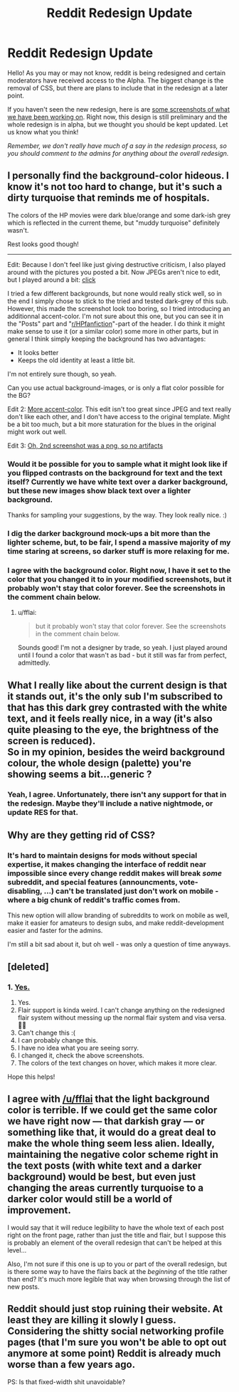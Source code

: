 #+TITLE: Reddit Redesign Update

* Reddit Redesign Update
:PROPERTIES:
:Score: 15
:DateUnix: 1518787128.0
:DateShort: 2018-Feb-16
:FlairText: Meta :snoo:
:END:
Hello! As you may or may not know, reddit is being redesigned and certain moderators have received access to the Alpha. The biggest change is the removal of CSS, but there are plans to include that in the redesign at a later point.

If you haven't seen the new redesign, here is are [[https://imgur.com/a/olL1X][some screenshots of what we have been working on]]. Right now, this design is still preliminary and the whole redesign is in alpha, but we thought you should be kept updated. Let us know what you think!

/Remember, we don't really have much of a say in the redesign process, so you should comment to the admins for anything about the overall redesign./


** I personally find the background-color hideous. I know it's not too hard to change, but it's such a dirty turquoise that reminds me of hospitals.

The colors of the HP movies were dark blue/orange and some dark-ish grey which is reflected in the current theme, but "muddy turquoise" definitely wasn't.

Rest looks good though!

--------------

Edit: Because I don't feel like just giving destructive criticism, I also played around with the pictures you posted a bit. Now JPEGs aren't nice to edit, but I played around a bit: [[https://i.imgur.com/SnM7zyM.jpg][click]]

I tried a few different backgrounds, but none would really stick well, so in the end I simply chose to stick to the tried and tested dark-grey of this sub. However, this made the screenshot look too boring, so I tried introducing an additionnal accent-color. I'm not sure about this one, but you can see it in the "Posts" part and "[[/r/HPfanfiction][r/HPfanfiction]]"-part of the header. I do think it might make sense to use it (or a similar color) some more in other parts, but in general I think simply keeping the background has two advantages:

- It looks better
- Keeps the old identity at least a little bit.

I'm not entirely sure though, so yeah.

Can you use actual background-images, or is only a flat color possible for the BG?

Edit 2: [[https://i.imgur.com/fnFXvik.jpg][More accent-color]]. This edit isn't too great since JPEG and text really don't like each other, and I don't have access to the original template. Might be a bit too much, but a bit more staturation for the blues in the original might work out well.

Edit 3: [[https://i.imgur.com/u997WwO.png][Oh, 2nd screenshot was a png, so no artifacts]]
:PROPERTIES:
:Author: fflai
:Score: 36
:DateUnix: 1518787489.0
:DateShort: 2018-Feb-16
:END:

*** Would it be possible for you to sample what it might look like if you flipped contrasts on the background for text and the text itself? Currently we have white text over a darker background, but these new images show black text over a lighter background.

Thanks for sampling your suggestions, by the way. They look really nice. :)
:PROPERTIES:
:Author: FerusGrim
:Score: 3
:DateUnix: 1518831008.0
:DateShort: 2018-Feb-17
:END:


*** I dig the darker background mock-ups a bit more than the lighter scheme, but, to be fair, I spend a massive majority of my time staring at screens, so darker stuff is more relaxing for me.
:PROPERTIES:
:Author: mistermisstep
:Score: 2
:DateUnix: 1519023958.0
:DateShort: 2018-Feb-19
:END:


*** I agree with the background color. Right now, I have it set to the color that you changed it to in your modified screenshots, but it probably won't stay that color forever. See the screenshots in the comment chain below.
:PROPERTIES:
:Score: 2
:DateUnix: 1519703815.0
:DateShort: 2018-Feb-27
:END:

**** u/fflai:
#+begin_quote
  but it probably won't stay that color forever. See the screenshots in the comment chain below.
#+end_quote

Sounds good! I'm not a designer by trade, so yeah. I just played around until I found a color that wasn't as bad - but it still was far from perfect, admittedly.
:PROPERTIES:
:Author: fflai
:Score: 1
:DateUnix: 1519733979.0
:DateShort: 2018-Feb-27
:END:


** What I really like about the current design is that it stands out, it's the only sub I'm subscribed to that has this dark grey contrasted with the white text, and it feels really nice, in a way (it's also quite pleasing to the eye, the brightness of the screen is reduced).\\
So in my opinion, besides the weird background colour, the whole design (palette) you're showing seems a bit...generic ?
:PROPERTIES:
:Author: costryme
:Score: 10
:DateUnix: 1518825576.0
:DateShort: 2018-Feb-17
:END:

*** Yeah, I agree. Unfortunately, there isn't any support for that in the redesign. Maybe they'll include a native nightmode, or update RES for that.
:PROPERTIES:
:Score: 2
:DateUnix: 1519597600.0
:DateShort: 2018-Feb-26
:END:


** Why are they getting rid of CSS?
:PROPERTIES:
:Score: 9
:DateUnix: 1518789368.0
:DateShort: 2018-Feb-16
:END:

*** It's hard to maintain designs for mods without special expertise, it makes changing the interface of reddit near impossible since every change reddit makes will break /some/ subreddit, and special features (announcments, vote-disabling, ...) can't be translated just don't work on mobile - where a big chunk of reddit's traffic comes from.

This new option will allow branding of subreddits to work on mobile as well, make it easier for amateurs to design subs, and make reddit-development easier and faster for the admins.

I'm still a bit sad about it, but oh well - was only a question of time anyways.
:PROPERTIES:
:Author: fflai
:Score: 10
:DateUnix: 1518790150.0
:DateShort: 2018-Feb-16
:END:


** [deleted]
:PROPERTIES:
:Score: 4
:DateUnix: 1518816326.0
:DateShort: 2018-Feb-17
:END:

*** 1. [[https://imgur.com/a/TbEOA][Yes.]]
2. Yes.
3. Flair support is kinda weird. I can't change anything on the redesigned flair system without messing up the normal flair system and visa versa. 🤷‍♂️
4. Can't change this :(
5. I can probably change this.
6. I have no idea what you are seeing sorry.
7. I changed it, check the above screenshots.
8. The colors of the text changes on hover, which makes it more clear.

Hope this helps!
:PROPERTIES:
:Score: 2
:DateUnix: 1519698727.0
:DateShort: 2018-Feb-27
:END:


** I agree with [[/u/fflai]] that the light background color is terrible. If we could get the same color we have right now --- that darkish gray --- or something like that, it would do a great deal to make the whole thing seem less alien. Ideally, maintaining the negative color scheme right in the text posts (with white text and a darker background) would be best, but even just changing the areas currently turquoise to a darker color would still be a world of improvement.

I would say that it will reduce legibility to have the whole text of each post right on the front page, rather than just the title and flair, but I suppose this is probably an element of the overall redesign that can't be helped at this level...

Also, I'm not sure if this one is up to you or part of the overall redesign, but is there some way to have the flairs back at the /beginning/ of the title rather than end? It's much more legible that way when browsing through the list of new posts.
:PROPERTIES:
:Author: Achille-Talon
:Score: 4
:DateUnix: 1519152510.0
:DateShort: 2018-Feb-20
:END:


** Reddit should just stop ruining their website. At least they are killing it slowly I guess. Considering the shitty social networking profile pages (that I'm sure you won't be able to opt out anymore at some point) Reddit is already much worse than a few years ago.

PS: Is that fixed-width shit unavoidable?
:PROPERTIES:
:Author: Deathcrow
:Score: 1
:DateUnix: 1519239547.0
:DateShort: 2018-Feb-21
:END:
